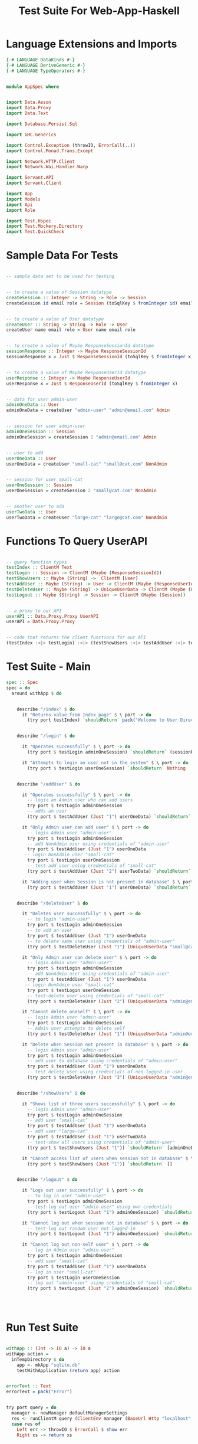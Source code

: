 #+TITLE: Test Suite For Web-App-Haskell


* Language Extensions and Imports

#+NAME: extns_and_imports
#+BEGIN_SRC haskell
{-# LANGUAGE DataKinds #-}
{-# LANGUAGE DeriveGeneric #-}
{-# LANGUAGE TypeOperators #-}


module AppSpec where


import Data.Aeson
import Data.Proxy 
import Data.Text

import Database.Persist.Sql

import GHC.Generics

import Control.Exception (throwIO, ErrorCall(..))
import Control.Monad.Trans.Except

import Network.HTTP.Client
import Network.Wai.Handler.Warp
 
import Servant.API
import Servant.Client

import App
import Models
import Api
import Role

import Test.Hspec
import Test.Mockery.Directory
import Test.QuickCheck

#+END_SRC
* Sample Data For Tests

#+NAME: sample_data
#+BEGIN_SRC haskell

-- sample data set to be used for testing


-- to create a value of Session datatype
createSession :: Integer -> String -> Role -> Session
createSession id email role = Session (toSqlKey $ fromInteger id) email role


-- to create a value of User datatype
createUser :: String -> String -> Role -> User
createUser name email role = User name email role


-- to create a value of Maybe ResponseSessionId datatype
sessionResponse :: Integer -> Maybe ResponseSessionId
sessionResponse x = Just $ ResponseSessionId (toSqlKey $ fromInteger x)


-- to create a value of Maybe ResponseUserId datatype
userResponse :: Integer -> Maybe ResponseUserId
userResponse x = Just $ ResponseUserId (toSqlKey $ fromInteger x)


-- data for user admin-user
adminOneData :: User
adminOneData = createUser "admin-user" "admin@email.com" Admin


-- session for user admin-user
adminOneSession :: Session
adminOneSession = createSession 1 "admin@email.com" Admin


-- user to add
userOneData :: User
userOneData = createUser "small-cat" "small@cat.com" NonAdmin


-- session for user small-cat
userOneSession :: Session
userOneSession = createSession 2 "small@cat.com" NonAdmin


-- another user to add
userTwoData :: User
userTwoData = createUser "large-cat" "large@cat.com" NonAdmin
#+END_SRC
* Functions To Query UserAPI

#+NAME: query_functions
#+BEGIN_SRC haskell :tangle
 
-- query function types
testIndex :: ClientM Text
testLogin :: Session -> ClientM (Maybe (ResponseSessionId))
testShowUsers :: Maybe (String) ->  ClientM [User]
testAddUser :: Maybe (String) -> User -> ClientM (Maybe (ResponseUserId))
testDeleteUser :: Maybe (String) -> UniqueUserData -> ClientM (Maybe (User))
testLogout :: Maybe (String) -> Session -> ClientM (Maybe (Session))


-- a proxy to our API
userAPI :: Data.Proxy.Proxy UserAPI
userAPI = Data.Proxy.Proxy


-- code that returns the client functions for our API
(testIndex :<|> testLogin) :<|> (testShowUsers :<|> testAddUser :<|> testDeleteUser :<|> testLogout) = client userAPI 

#+END_SRC

* Test Suite - Main
  
#+NAME: test_suite_main
#+BEGIN_SRC haskell
spec :: Spec
spec = do
  around withApp $ do


    describe "/index" $ do
      it "Returns value from Index page" $ \ port -> do
        (try port testIndex) `shouldReturn` pack("Welcome to User Directory")


    describe "/login" $ do
      
      it "Operates successfully" $ \ port -> do
        (try port $ testLogin adminOneSession) `shouldReturn` (sessionResponse 1)

      it "Attempts to login an user not in the system" $ \ port -> do
        (try port $ testLogin userOneSession) `shouldReturn` Nothing
        

    describe "/addUser" $ do

      it "Operates successfully" $ \ port -> do
        -- login an Admin user who can add users
        try port $ testLogin adminOneSession
        -- adds an user
        (try port $ testAddUser (Just "1") userOneData) `shouldReturn` (userResponse 2)

      it "Only Admin user can add user" $ \ port -> do
        -- login Admin user "admin-user"
        try port $ testLogin adminOneSession
        -- add NonAdmin user using credentials of "admin-user"
        try port $ testAddUser (Just "1") userOneData 
       -- login NonAdmin user "small-cat"
        try port $ testLogin userOneSession
        -- test-add user using credentials of "small-cat"
        (try port $ testAddUser (Just "2") userTwoData) `shouldReturn` Nothing

      it "Adding user when Session is not present in database" $ \ port -> do
        (try port $ testAddUser (Just "1") userOneData) `shouldReturn` Nothing


    describe "/deleteUser" $ do

      it "Deletes user successfully" $ \ port -> do
        -- to login "admin-user"
        try port $ testLogin adminOneSession
        -- to add an user
        try port $ testAddUser (Just "1") userOneData
        -- to delete same user using credentials of "admin-user"
        (try port $ testDeleteUser (Just "1") (UniqueUserData "small@cat.com")) `shouldReturn` (Just userOneData)

      it "Only Admin user can delete user" $ \ port -> do
        -- login Admin user "admin-user"
        try port $ testLogin adminOneSession
        -- add NonAdmin user using credentials of "admin-user"
        try port $ testAddUser (Just "1") userOneData 
       -- login NonAdmin user "small-cat"
        try port $ testLogin userOneSession
        -- test-delete user using credentials of "small-cat"
        (try port $ testDeleteUser (Just "2") (UniqueUserData "admin@email.com")) `shouldReturn` Nothing

      it "Cannot delete oneself" $ \ port -> do
        -- login Admin user "admin-user"
        try port $ testLogin adminOneSession
        -- Admin user attempts to delete self
        (try port $ testDeleteUser (Just "1") (UniqueUserData "admin@email.com")) `shouldReturn` Nothing

      it "Delete when Session not present in database" $ \ port -> do
        -- login Admin user "admin-user"
        try port $ testLogin adminOneSession
        -- add user to database using credentials of "admin-user"
        try port $ testAddUser (Just "1") userOneData
        -- test delete user using credentials of non-logged-in user
        (try port $ testDeleteUser (Just "3") (UniqueUserData "admin@email.com")) `shouldReturn` Nothing


    describe "/showUsers" $ do

      it "Shows list of three users successfully" $ \ port -> do
        -- login Admin user "admin-user"
        try port $ testLogin adminOneSession
        -- add user "small-cat"
        try port $ testAddUser (Just "1") userOneData
        -- add user "large-cat"
        try port $ testAddUser (Just "1") userTwoData
        -- test-show all users using credentials of "admin-user"
        (try port $ testShowUsers (Just "1")) `shouldReturn` [adminOneData, userOneData, userTwoData]

      it "Cannot access list of users when session not in database" $ \ port -> do
        (try port $ testShowUsers (Just "1")) `shouldReturn` []
        

    describe "/logout" $ do

      it "Logs out user successfully" $ \ port -> do
        -- to log in user "admin-user"
        try port $ testLogin adminOneSession
        -- test-log out user "admin-user" using own credentials
        (try port $ testLogout (Just "1") adminOneSession) `shouldReturn` (Just adminOneSession)

      it "Cannot log out when session not in database" $ \ port -> do
        -- test-log out random user not logged-in
        (try port $ testLogout (Just "1") adminOneSession) `shouldReturn` Nothing

      it "Cannot log out non-self user" $ \ port -> do
        -- log in Admin user "admin-user"
        try port $ testLogin adminOneSession
        -- add user "small-cat"
        try port $ testAddUser (Just "1") userOneData
        -- log in user "small-cat"
        try port $ testLogin userOneSession
        -- log out "admin-user" using credentials of "small-cat"
        (try port $ testLogout (Just "2") adminOneSession) `shouldReturn` Nothing
        

        
        
#+END_SRC
* Run Test Suite

#+NAME: run_test_suite
#+BEGIN_SRC haskell

withApp :: (Int -> IO a) -> IO a
withApp action =
  inTempDirectory $ do
    app <- mkApp "sqlite.db"
    testWithApplication (return app) action


errorText :: Text
errorText = pack("Error")


try port query = do
  manager <- newManager defaultManagerSettings
  res <- runClientM query (ClientEnv manager (BaseUrl Http "localhost" port ""))
  case res of
    Left err -> throwIO $ ErrorCall $ show err
    Right xs -> return xs
#+END_SRC
* Tangling

#+NAME: tangling
#+BEGIN_SRC haskell :eval no :noweb yes :tangle AppSpec.hs
<<extns_and_imports>>
<<sample_data>>
<<query_functions>>
<<test_suite_main>>
<<run_test_suite>>
#+END_SRC
